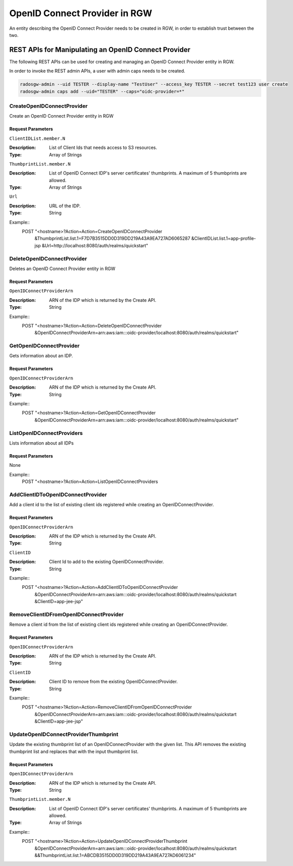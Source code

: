 ===============================
 OpenID Connect Provider in RGW
===============================

An entity describing the OpenID Connect Provider needs to be created in RGW, in order to establish trust between the two.

REST APIs for Manipulating an OpenID Connect Provider
=====================================================

The following REST APIs can be used for creating and managing an OpenID Connect Provider entity in RGW.

In order to invoke the REST admin APIs, a user with admin caps needs to be created.

.. code-block:: javascript

  radosgw-admin --uid TESTER --display-name "TestUser" --access_key TESTER --secret test123 user create
  radosgw-admin caps add --uid="TESTER" --caps="oidc-provider=*"


CreateOpenIDConnectProvider
---------------------------------

Create an OpenID Connect Provider entity in RGW

Request Parameters
~~~~~~~~~~~~~~~~~~

``ClientIDList.member.N``

:Description: List of Client Ids that needs access to S3 resources.
:Type: Array of Strings

``ThumbprintList.member.N``

:Description: List of OpenID Connect IDP's server certificates' thumbprints. A maximum of 5 thumbprints are allowed.
:Type: Array of Strings

``Url``

:Description: URL of the IDP.
:Type: String


Example::
  POST "<hostname>?Action=Action=CreateOpenIDConnectProvider
    &ThumbprintList.list.1=F7D7B3515DD0D319DD219A43A9EA727AD6065287
    &ClientIDList.list.1=app-profile-jsp
    &Url=http://localhost:8080/auth/realms/quickstart"


DeleteOpenIDConnectProvider
---------------------------

Deletes an OpenID Connect Provider entity in RGW

Request Parameters
~~~~~~~~~~~~~~~~~~

``OpenIDConnectProviderArn``

:Description: ARN of the IDP which is returned by the Create API.
:Type: String

Example::
  POST "<hostname>?Action=Action=DeleteOpenIDConnectProvider
    &OpenIDConnectProviderArn=arn:aws:iam:::oidc-provider/localhost:8080/auth/realms/quickstart"


GetOpenIDConnectProvider
---------------------------

Gets information about an IDP.

Request Parameters
~~~~~~~~~~~~~~~~~~

``OpenIDConnectProviderArn``

:Description: ARN of the IDP which is returned by the Create API.
:Type: String

Example::
  POST "<hostname>?Action=Action=GetOpenIDConnectProvider
    &OpenIDConnectProviderArn=arn:aws:iam:::oidc-provider/localhost:8080/auth/realms/quickstart"

ListOpenIDConnectProviders
--------------------------

Lists information about all IDPs

Request Parameters
~~~~~~~~~~~~~~~~~~

None

Example::
  POST "<hostname>?Action=Action=ListOpenIDConnectProviders

AddClientIDToOpenIDConnectProvider
----------------------------------

Add a client id to the list of existing client ids registered while creating an OpenIDConnectProvider.

Request Parameters
~~~~~~~~~~~~~~~~~~

``OpenIDConnectProviderArn``

:Description: ARN of the IDP which is returned by the Create API.
:Type: String

``ClientID``

:Description: Client Id to add to the existing OpenIDConnectProvider.
:Type: String

Example::
  POST "<hostname>?Action=Action=AddClientIDToOpenIDConnectProvider
    &OpenIDConnectProviderArn=arn:aws:iam:::oidc-provider/localhost:8080/auth/realms/quickstart
    &ClientID=app-jee-jsp"

RemoveClientIDFromOpenIDConnectProvider
---------------------------------------

Remove a client id from the list of existing client ids registered while creating an OpenIDConnectProvider.

Request Parameters
~~~~~~~~~~~~~~~~~~

``OpenIDConnectProviderArn``

:Description: ARN of the IDP which is returned by the Create API.
:Type: String

``ClientID``

:Description: Client ID to remove from the existing OpenIDConnectProvider.
:Type: String

Example::
  POST "<hostname>?Action=Action=RemoveClientIDFromOpenIDConnectProvider
    &OpenIDConnectProviderArn=arn:aws:iam:::oidc-provider/localhost:8080/auth/realms/quickstart
    &ClientID=app-jee-jsp"

UpdateOpenIDConnectProviderThumbprint
-------------------------------------

Update the existing thumbprint list of an OpenIDConnectProvider with the given list.
This API removes the existing thumbprint list and replaces that with the input thumbprint list.

Request Parameters
~~~~~~~~~~~~~~~~~~

``OpenIDConnectProviderArn``

:Description: ARN of the IDP which is returned by the Create API.
:Type: String

``ThumbprintList.member.N``

:Description: List of OpenID Connect IDP's server certificates' thumbprints. A maximum of 5 thumbprints are allowed.
:Type: Array of Strings

Example::
  POST "<hostname>?Action=Action=UpdateOpenIDConnectProviderThumbprint
    &OpenIDConnectProviderArn=arn:aws:iam:::oidc-provider/localhost:8080/auth/realms/quickstart
    &&ThumbprintList.list.1=ABCDB3515DD0D319DD219A43A9EA727AD6061234"
